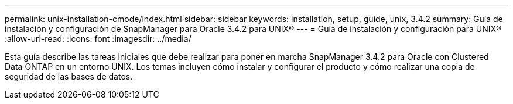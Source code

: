 ---
permalink: unix-installation-cmode/index.html 
sidebar: sidebar 
keywords: installation, setup, guide, unix, 3.4.2 
summary: Guía de instalación y configuración de SnapManager para Oracle 3.4.2 para UNIX® 
---
= Guía de instalación y configuración para UNIX®
:allow-uri-read: 
:icons: font
:imagesdir: ../media/


[role="lead"]
Esta guía describe las tareas iniciales que debe realizar para poner en marcha SnapManager 3.4.2 para Oracle con Clustered Data ONTAP en un entorno UNIX. Los temas incluyen cómo instalar y configurar el producto y cómo realizar una copia de seguridad de las bases de datos.
